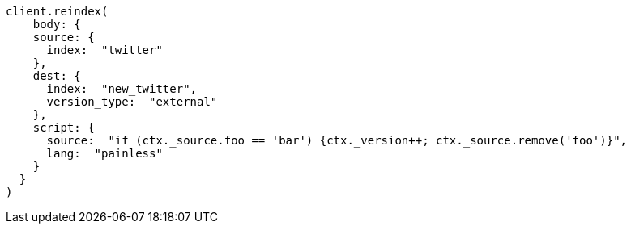 [source, ruby]
----
client.reindex(
    body: {
    source: {
      index:  "twitter"
    },
    dest: {
      index:  "new_twitter",
      version_type:  "external"
    },
    script: {
      source:  "if (ctx._source.foo == 'bar') {ctx._version++; ctx._source.remove('foo')}",
      lang:  "painless"
    }
  }
)
----
